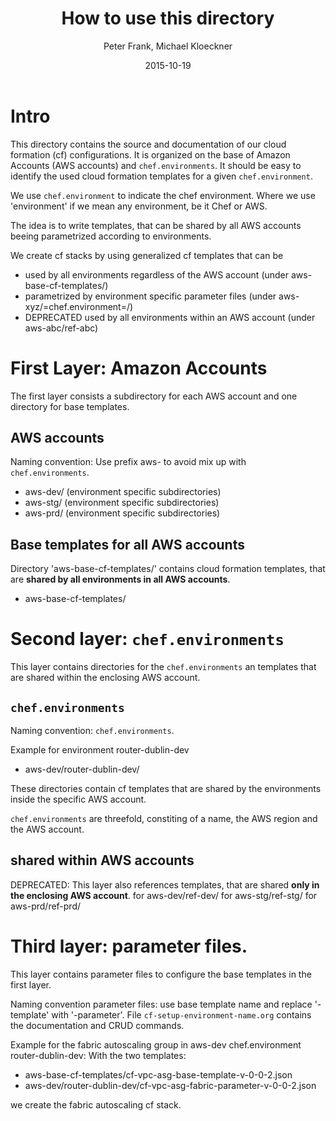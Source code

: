 #+LaTeX_CLASS: elemica-com-article
#+TITLE: How to use this directory
#+AUTHOR: Peter Frank, Michael Kloeckner
#+DATE: 2015-10-19
#+DESCRIPTION: How toorganize files in this directory
#+EMAIL: pfrank@elemica.com
#+KEYWORDS: Elemica 2.0
#+LANGUAGE: english

* Intro

This directory contains the source and documentation of our cloud formation (cf)
configurations. It is organized on the base of Amazon Accounts (AWS accounts) and
=chef.environments=. It should be easy to identify the used cloud formation templates for a given =chef.environment=.

We use =chef.environment= to indicate the chef environment.
Where we use 'environment' if we mean any environment, be it Chef or AWS. 

The idea is to write templates, that can be shared by all AWS accounts beeing
parametrized according to environments.
 
We create cf stacks by using generalized cf templates that can be
 - used by all environments regardless of the AWS account (under aws-base-cf-templates/)
 - parametrized by environment specific parameter files (under aws-xyz/=chef.environment=/)
 - DEPRECATED used by all environments within an AWS account (under aws-abc/ref-abc) 

* First Layer: Amazon Accounts
The first layer consists a subdirectory for each AWS account and one
directory for base templates.
** AWS accounts
Naming convention: Use prefix aws- to avoid mix up with =chef.environments=.
- aws-dev/ (environment specific subdirectories)
- aws-stg/ (environment specific subdirectories)
- aws-prd/ (environment specific subdirectories)

** Base templates for all AWS accounts
Directory 'aws-base-cf-templates/' contains cloud formation templates, that are *shared
by all environments in all AWS accounts*.
- aws-base-cf-templates/

* Second layer: =chef.environments=
This layer contains directories for the =chef.environments= an templates that are shared within
the enclosing AWS account.

** =chef.environments=
Naming convention: =chef.environments=.

Example for environment router-dublin-dev
- aws-dev/router-dublin-dev/
These directories contain cf templates that are shared by the
environments inside the specific AWS account.


=chef.environments= are threefold, constiting of a name, the AWS region and the AWS account.

** shared within AWS accounts
DEPRECATED: This layer also references templates, that are shared *only in the enclosing AWS account*.
for aws-dev/ref-dev/
for aws-stg/ref-stg/
for aws-prd/ref-prd/


* Third layer: parameter files.
This layer contains parameter files to configure the base templates in the first layer.

Naming convention parameter files: use base template name and replace '-template' 
with '-parameter'. 
File =cf-setup-environment-name.org= contains the documentation and CRUD commands. 

Example for the fabric autoscaling group in aws-dev chef.environment router-dublin-dev:
With the two templates:
 - aws-base-cf-templates/cf-vpc-asg-base-template-v-0-0-2.json 
 - aws-dev/router-dublin-dev/cf-vpc-asg-fabric-parameter-v-0-0-2.json
we create the fabric autoscaling cf stack.






